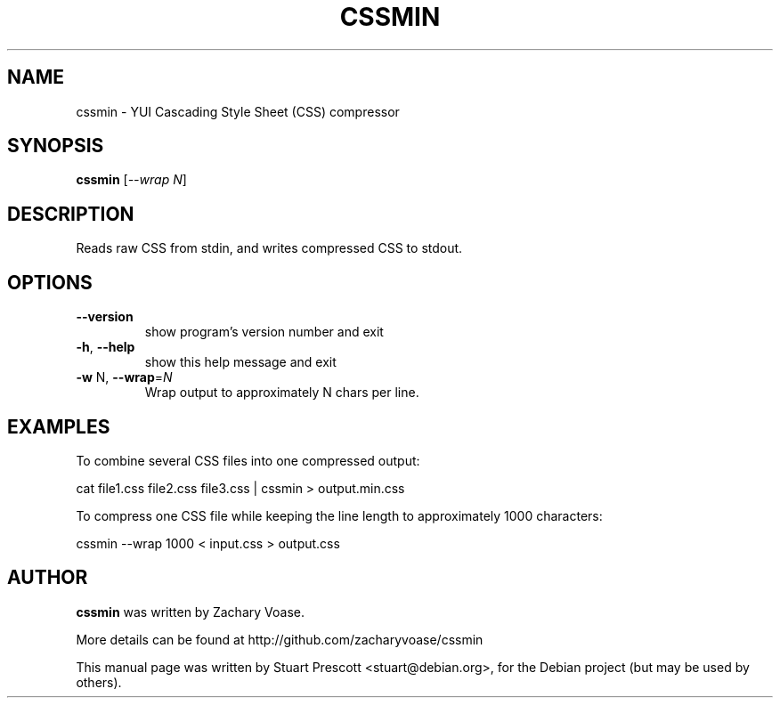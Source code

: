 .TH CSSMIN "1" "May 2013" "Debian" "User Commands"

.SH NAME
cssmin - YUI Cascading Style Sheet (CSS) compressor

.SH SYNOPSIS
.B cssmin
[\fI--wrap N\fR]

.SH DESCRIPTION
Reads raw CSS from stdin, and writes compressed CSS to stdout.

.SH OPTIONS
.TP
\fB\-\-version\fR
show program's version number and exit
.TP
\fB\-h\fR, \fB\-\-help\fR
show this help message and exit
.TP
\fB\-w\fR N, \fB\-\-wrap\fR=\fIN\fR
Wrap output to approximately N chars per line.


.SH EXAMPLES
.PP
To combine several CSS files into one compressed output:
.PP
\f(CWcat file1.css file2.css file3.css | cssmin > output.min.css\fP

.PP
To compress one CSS file while keeping the line length to approximately 1000
characters:
.PP
\f(CWcssmin \-\-wrap 1000 < input.css > output.css\fP
.PP

.SH AUTHOR
.B cssmin
was written by Zachary Voase.
.PP
More details can be found at
http://github.com/zacharyvoase/cssmin
.PP
This manual page was written by Stuart Prescott <stuart@debian.org>,
for the Debian project (but may be used by others).
